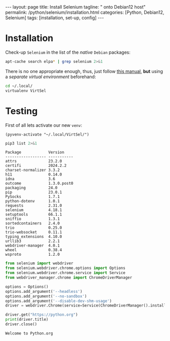 #+BEGIN_EXPORT html
---
layout: page
title: Install Selenium
tagline: " onto Debian12 host"
permalink: /python/selenium/installation.html
categories: [Python, Debian12, Selenium]
tags: [installation, set-up, config]
---
#+END_EXPORT

#+STARTUP: showall indent
#+OPTIONS: tags:nil num:nil \n:nil @:t ::t |:t ^:{} _:{} *:t
#+TOC: headlines 2


* Installation

Check-up =Selenium= in the list of the /native/ =Debian= packages:

#+begin_src sh :results output :exports both
apt-cache search elpa* | grep selenium 2>&1
#+end_src

#+RESULTS:

There is no one appropriate enough, thus, just follow [[https://github.com/password123456/setup-selenium-with-chrome-driver-on-ubuntu_debian][this manual]],
*but* using a /separate virtual environment/ beforehand:

#+begin_src sh :results output :exports both
  cd ~/.local/
  virtualenv VirtSel
#+end_src


* Testing
First of all lets activate our new =venv=:
#+begin_src elisp
  (pyvenv-activate "~/.local/VirtSel/")
#+end_src

#+RESULTS:

#+begin_src sh :results output :exports both
pip3 list 2>&1
#+end_src

#+RESULTS:
#+begin_example
Package            Version
------------------ -----------
attrs              23.2.0
certifi            2024.2.2
charset-normalizer 3.3.2
h11                0.14.0
idna               3.6
outcome            1.3.0.post0
packaging          24.0
pip                23.0.1
PySocks            1.7.1
python-dotenv      1.0.1
requests           2.31.0
selenium           4.18.1
setuptools         66.1.1
sniffio            1.3.1
sortedcontainers   2.4.0
trio               0.25.0
trio-websocket     0.11.1
typing_extensions  4.10.0
urllib3            2.2.1
webdriver-manager  4.0.1
wheel              0.38.4
wsproto            1.2.0
#+end_example

#+begin_src python :results output :exports both
  from selenium import webdriver
  from selenium.webdriver.chrome.options import Options
  from selenium.webdriver.chrome.service import Service
  from webdriver_manager.chrome import ChromeDriverManager

  options = Options()
  options.add_argument('--headless')
  options.add_argument('--no-sandbox')
  options.add_argument('--disable-dev-shm-usage')
  driver = webdriver.Chrome(service=Service(ChromeDriverManager().install()), options=options)

  driver.get("https://python.org")
  print(driver.title)
  driver.close()
#+end_src

#+RESULTS:
: Welcome to Python.org
